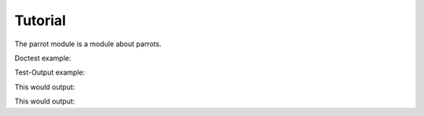 Tutorial
========

.. testsetup:: *

   import jsonstat

The parrot module is a module about parrots.

Doctest example:

.. doctest::

   >>> 2 + 2
   4

Test-Output example:

.. testcode::

    json_string = '''
    {
        "label" : "concepts",
        "category" : {
            "index" : {
                "POP" : 0,
                "PERCENT" : 1
            },
            "label" : {
                "POP" : "population",
                "PERCENT" : "weight of age group in the population"
            },
            "unit" : {
                "POP" : {
                    "label": "thousands of persons",
                    "decimals": 1,
                    "type" : "count",
                    "base" : "people",
                    "multiplier" : 3
                },
                "PERCENT" : {
                    "label" : "%",
                    "decimals": 1,
                    "type" : "ratio",
                    "base" : "per cent",
                    "multiplier" : 0
                }
            }
        }
    }
    '''
    print(2 + 2)

This would output:

.. testoutput::

   4




.. testcode::

   >>> json_string_dimension_sex = '''
    ... {
    ...     "label" : "sex",
    ...     "category" : {
    ...       "index" : {
    ...         "M" : 0,
    ...         "F" : 1,
    ...         "T" : 2
    ...       },
    ...       "label" : {
    ...         "M" : "men",
    ...         "F" : "women",
    ...         "T" : "total"
    ...       }
    ...     }
    ... }
    ... '''
    >>> dim = JsonStatDimension(did="sex").from_string(json_string_dimension_sex)
    >>> len(dim)
    3

This would output:

.. testoutput::

   4



